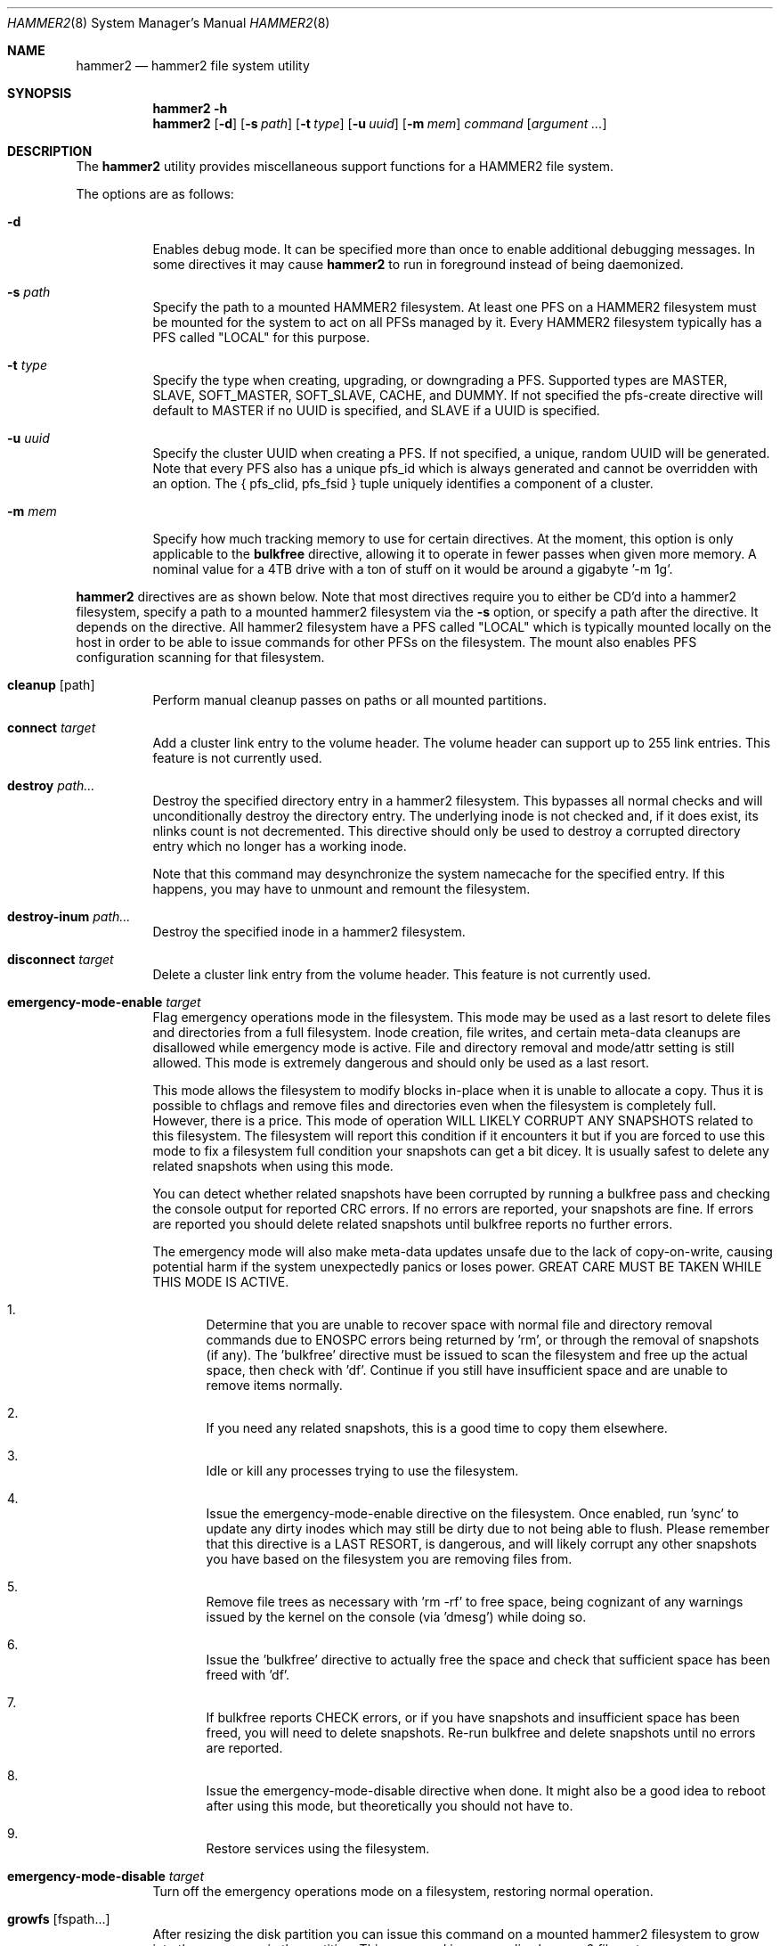 .\" Copyright (c) 2015-2019 The DragonFly Project.  All rights reserved.
.\"
.\" This code is derived from software contributed to The DragonFly Project
.\" by Matthew Dillon <dillon@backplane.com>
.\"
.\" Redistribution and use in source and binary forms, with or without
.\" modification, are permitted provided that the following conditions
.\" are met:
.\"
.\" 1. Redistributions of source code must retain the above copyright
.\"    notice, this list of conditions and the following disclaimer.
.\" 2. Redistributions in binary form must reproduce the above copyright
.\"    notice, this list of conditions and the following disclaimer in
.\"    the documentation and/or other materials provided with the
.\"    distribution.
.\" 3. Neither the name of The DragonFly Project nor the names of its
.\"    contributors may be used to endorse or promote products derived
.\"    from this software without specific, prior written permission.
.\"
.\" THIS SOFTWARE IS PROVIDED BY THE COPYRIGHT HOLDERS AND CONTRIBUTORS
.\" ``AS IS'' AND ANY EXPRESS OR IMPLIED WARRANTIES, INCLUDING, BUT NOT
.\" LIMITED TO, THE IMPLIED WARRANTIES OF MERCHANTABILITY AND FITNESS
.\" FOR A PARTICULAR PURPOSE ARE DISCLAIMED.  IN NO EVENT SHALL THE
.\" COPYRIGHT HOLDERS OR CONTRIBUTORS BE LIABLE FOR ANY DIRECT, INDIRECT,
.\" INCIDENTAL, SPECIAL, EXEMPLARY OR CONSEQUENTIAL DAMAGES (INCLUDING,
.\" BUT NOT LIMITED TO, PROCUREMENT OF SUBSTITUTE GOODS OR SERVICES;
.\" LOSS OF USE, DATA, OR PROFITS; OR BUSINESS INTERRUPTION) HOWEVER CAUSED
.\" AND ON ANY THEORY OF LIABILITY, WHETHER IN CONTRACT, STRICT LIABILITY,
.\" OR TORT (INCLUDING NEGLIGENCE OR OTHERWISE) ARISING IN ANY WAY OUT
.\" OF THE USE OF THIS SOFTWARE, EVEN IF ADVISED OF THE POSSIBILITY OF
.\" SUCH DAMAGE.
.\"
.Dd October 30, 2021
.Dt HAMMER2 8
.Os
.Sh NAME
.Nm hammer2
.Nd hammer2 file system utility
.Sh SYNOPSIS
.Nm
.Fl h
.Nm
.Op Fl d
.Op Fl s Ar path
.Op Fl t Ar type
.Op Fl u Ar uuid
.Op Fl m Ar mem
.Ar command
.Op Ar argument ...
.Sh DESCRIPTION
The
.Nm
utility provides miscellaneous support functions for a
HAMMER2 file system.
.Pp
The options are as follows:
.Bl -tag -width indent
.It Fl d
Enables debug mode.
It can be specified more than once to enable additional debugging messages.
In some directives it may cause
.Nm
to run in foreground instead of being daemonized.
.It Fl s Ar path
Specify the path to a mounted HAMMER2 filesystem.
At least one PFS on a HAMMER2 filesystem must be mounted for the system
to act on all PFSs managed by it.
Every HAMMER2 filesystem typically has a PFS called "LOCAL" for this purpose.
.It Fl t Ar type
Specify the type when creating, upgrading, or downgrading a PFS.
Supported types are MASTER, SLAVE, SOFT_MASTER, SOFT_SLAVE, CACHE, and DUMMY.
If not specified the pfs-create directive will default to MASTER if no
UUID is specified, and SLAVE if a UUID is specified.
.It Fl u Ar uuid
Specify the cluster UUID when creating a PFS.
If not specified, a unique, random UUID will be generated.
Note that every PFS also has a unique pfs_id which is always generated
and cannot be overridden with an option.
The { pfs_clid, pfs_fsid } tuple uniquely identifies a component of a cluster.
.It Fl m Ar mem
Specify how much tracking memory to use for certain directives.
At the moment, this option is only applicable to the
.Cm bulkfree
directive, allowing it to operate in fewer passes when given more memory.
A nominal value for a 4TB drive with a ton of stuff on it would be around
a gigabyte '-m 1g'.
.El
.Pp
.Nm
directives are as shown below.
Note that most directives require you to either be CD'd into a hammer2
filesystem, specify a path to a mounted hammer2 filesystem via the
.Fl s
option, or specify a path after the directive.
It depends on the directive.
All hammer2 filesystem have a PFS called "LOCAL" which is typically mounted
locally on the host in order to be able to issue commands for other PFSs
on the filesystem.
The mount also enables PFS configuration scanning for that filesystem.
.Bl -tag -width indent
.\" ==== cleanup ====
.It Cm cleanup Op path
Perform manual cleanup passes on paths or all mounted partitions.
.\" ==== connect ====
.It Cm connect Ar target
Add a cluster link entry to the volume header.
The volume header can support up to 255 link entries.
This feature is not currently used.
.\" ==== destroy ====
.It Cm destroy Ar path...
Destroy the specified directory entry in a hammer2 filesystem.
This bypasses
all normal checks and will unconditionally destroy the directory entry.
The underlying inode is not checked and, if it does exist, its nlinks count
is not decremented.
This directive should only be used to destroy a corrupted directory entry
which no longer has a working inode.
.Pp
Note that this command may desynchronize the system namecache for the
specified entry.
If this happens, you may have to unmount and remount the filesystem.
.\" ==== destroy-inum ====
.It Cm destroy-inum Ar path...
Destroy the specified inode in a hammer2 filesystem.
.\" ==== disconnect ====
.It Cm disconnect Ar target
Delete a cluster link entry from the volume header.
This feature is not currently used.
.\" ==== emergency-mode-enable ===
.It Cm emergency-mode-enable Ar target
Flag emergency operations mode in the filesystem.
This mode may be used
as a last resort to delete files and directories from a full filesystem.
Inode creation, file writes, and certain meta-data cleanups are disallowed
while emergency mode is active.
File and directory removal and mode/attr setting is still allowed.
This mode is extremely dangerous and should only be used as a last resort.
.Pp
This mode allows the filesystem to modify blocks in-place when it is unable
to allocate a copy.
Thus it is possible to chflags and remove files and
directories even when the filesystem is completely full.
However, there is a price.
This mode of operation WILL LIKELY CORRUPT ANY SNAPSHOTS related
to this filesystem.
The filesystem will report this condition if it encounters
it but if you are forced to use this mode to fix a filesystem full condition
your snapshots can get a bit dicey.
It is usually safest to delete any related snapshots when using this mode.
.Pp
You can detect whether related snapshots have been corrupted by running
a bulkfree pass and checking the console output for reported CRC errors.
If no errors are reported, your snapshots are fine.
If errors are reported
you should delete related snapshots until bulkfree reports no further errors.
.Pp
The emergency mode will also make meta-data updates unsafe due to the lack of
copy-on-write, causing potential harm if the system unexpectedly panics or
loses power.
GREAT CARE MUST BE TAKEN WHILE THIS MODE IS ACTIVE.
.Bl -enum
.It
Determine that you are unable to recover space with normal file and directory
removal commands due to
.Er ENOSPC
errors being returned by 'rm', or through the
removal of snapshots (if any).  The 'bulkfree' directive must be issued to
scan the filesystem and free up the actual space, then check with 'df'.
Continue if you still have insufficient space and are unable to remove items
normally.
.It
If you need any related snapshots, this is a good time to copy them elsewhere.
.It
Idle or kill any processes trying to use the filesystem.
.It
Issue the emergency-mode-enable directive on the filesystem.
Once enabled, run 'sync' to update any dirty inodes which may still
be dirty due to not being able to flush.
Please remember that this
directive is a LAST RESORT, is dangerous, and will likely corrupt any
other snapshots you have based on the filesystem you are removing files
from.
.It
Remove file trees as necessary with 'rm -rf' to free space, being cognizant
of any warnings issued by the kernel on the console (via 'dmesg') while
doing so.
.It
Issue the 'bulkfree' directive to actually free the space and check that
sufficient space has been freed with 'df'.
.It
If bulkfree reports CHECK errors, or if you have snapshots and insufficient
space has been freed, you will need to delete snapshots.
Re-run bulkfree and delete snapshots until no errors are reported.
.It
Issue the emergency-mode-disable directive when done.
It might also be a
good idea to reboot after using this mode, but theoretically you should not
have to.
.It
Restore services using the filesystem.
.El
.\" ==== emergency-mode-disable ===
.It Cm emergency-mode-disable Ar target
Turn off the emergency operations mode on a filesystem, restoring normal
operation.
.\" ==== growfs ====
.It Cm growfs Op fspath...
After resizing the disk partition you can issue this command on a
mounted hammer2 filesystem to grow into the new space in the partition.
This command is run on a live hammer2 filesystem.
.\" ==== info ====
.It Cm info Op devpath...
Access and print the status and super-root entries for all HAMMER2
partitions found in /dev/serno or the specified device path(s).
The partitions do not have to be mounted.
Note that only mounted partitions will be under active management.
This is accomplished by mounting at least one PFS within the partition.
Typically at least the @LOCAL PFS is mounted.
.\" ==== mountall ====
.It Cm mountall Op devpath...
This directive mounts the @LOCAL PFS on all HAMMER2 partitions found
in /dev/serno, or the specified device path(s).
The partitions are mounted as /var/hammer2/LOCAL.<id>.
Mounts are executed in the background and this command will wait a
limited amount of time for the mounts to complete before returning.
.\" ==== status ====
.It Cm status Op path...
Dump a list of all cluster link entries configured in the volume header.
.\" ==== hash ====
.It Cm hash Op filename...
Compute and print the directory hash for any number of filenames.
.\" ==== dhash ====
.It Cm dhash Op filename...
Compute and print the data hash for long directory entry for any number of
filenames.
.\" ==== pfs-list ====
.It Cm pfs-list Op path...
List all PFSs associated with all mounted hammer2 storage devices.
The list may be restricted to a particular filesystem using
.Fl s Ar mount .
.Pp
Note that hammer2 PFSs associated with storage devices which have not been
mounted in any fashion will not be listed.
At least one hammer2 label must be mounted for the PFSs on that device to be
visible.
.\" ==== pfs-clid ====
.It Cm pfs-clid Ar label
Print the cluster id for a PFS specified by name.
.\" ==== pfs-fsid ====
.It Cm pfs-fsid Ar label
Print the unique filesystem id for a PFS specified by name.
.\" ==== pfs-create ====
.It Cm pfs-create Ar label
Create a local PFS on the mounted HAMMER2 filesystem represented
by the current directory, or specified via
.Fl s Ar mount .
If no UUID is specified the pfs-type defaults to MASTER.
If a UUID is specified via the
.Fl u
option the pfs-type defaults to SLAVE.
Other types can be specified with the
.Fl t
option.
.Pp
If you wish to add a MASTER to an existing cluster, you must first add it as
a SLAVE and then upgrade it to MASTER to properly synchronize it.
.Pp
The DUMMY pfs-type is used to tie network-accessible clusters into the local
machine when no local storage is desired.
This type should be used on minimal H2 partitions or entirely in ram for
netboot-centric systems to provide a tie-in point for the mount command,
or on more complex systems where you need to also access network-centric
clusters.
.Pp
The CACHE or SLAVE pfs-type is typically used when the main store is on
the network but local storage is desired to improve performance.
SLAVE is also used when a backup is desired.
.Pp
Generally speaking, you can mount any PFS element of a cluster in order to
access the cluster via the full cluster protocol.
There are two exceptions.
If you mount a SOFT_SLAVE or a SOFT_MASTER then soft quorum semantics are
employed... the soft slave or soft master's current state will always be used
and the quorum protocol will not be used.
The soft PFS will still be
synchronized to masters in the background when available.
Also, you can use
.Sq mount -o local
to mount ONLY a local HAMMER2 PFS and
not run any network or quorum protocols for the mount.
All such mounts except for a SOFT_MASTER mount will be read-only.
Other than that, you will be mounting the whole cluster when you mount any
PFS within the cluster.
.Pp
DUMMY - Create a PFS skeleton intended to be the mount point for a
more complex cluster, probably one that is entirely network based.
No data will be synchronized to this PFS so it is suitable for use
in a network boot image or memory filesystem.
This allows you to create placeholders for mount points on your local
disk, SSD, or memory disk.
.Pp
CACHE - Create a PFS for caching portions of the cluster piecemeal.
This is similar to a SLAVE but does not synchronize the entire contents of
the cluster to the PFS.
Elements found in the CACHE PFS which are validated against the cluster
will be read, presumably a faster access than having to go to the cluster.
Only local CACHEs will be updated.
Network-accessible CACHE PFSs might be read but will not be written to.
If you have a large hard-drive-based cluster you can set up localized
SSD CACHE PFSs to improve performance.
.Pp
SLAVE - Create a PFS which maintains synchronization with and provides a
read-only copy of the cluster.
HAMMER2 will prioritize local SLAVEs for data retrieval after validating
their transaction id against the cluster.
The difference between a CACHE and a SLAVE is that the SLAVE is synchronized
to a full copy of the cluster and thus can serve as a backup or be staged
for use as a MASTER later on.
.Pp
SOFT_SLAVE - Create a PFS which maintains synchronization with and provides
a read-only copy of the cluster.
This is one of the special mount cases.
A SOFT_SLAVE will synchronize with
the cluster when the cluster is available, but can still be accessed when
the cluster is not available.
.Pp
MASTER - Create a PFS which will hold a master copy of the cluster.
If you create several MASTER PFSs with the same cluster id you are
effectively creating a multi-master cluster and causing a quorum and
cache coherency protocol to be used to validate operations.
The total number of masters is stored in each PFSs making up the cluster.
Filesystem operations will stall for normal mounts if a quorum cannot be
obtained to validate the operation.
MASTER nodes which go offline and return later will synchronize in the
background.
Note that when adding a MASTER to an existing cluster you must add the
new PFS as a SLAVE and then upgrade it to a MASTER.
.Pp
SOFT_MASTER - Create a PFS which maintains synchronization with and provides
a read-write copy of the cluster.
This is one of the special mount cases.
A SOFT_MASTER will synchronize with
the cluster when the cluster is available, but can still be read AND written
to even when the cluster is not available.
Modifications made to a SOFT_MASTER will be automatically flushed to the
cluster when it becomes accessible again, and vise-versa.
Manual intervention may be required if a conflict occurs during
synchronization.
.\" ==== pfs-delete ====
.It Cm pfs-delete Op label...
Destroy a PFS by name.
All hammer2 mount points will be checked, however this directive will refuse to
delete a PFS whos name is duplicated on multiple mount points.
A specific mount point may be specified to restrict the deletion via the
.Fl s Ar mount
option.
.\" ==== snapshot ====
.It Cm snapshot Ar path Op label
Create a snapshot of a directory.
The snapshot will be created on the same hammer2 storage device as the
directory.
This can only be used on a local PFS, and is only really useful if the PFS
contains a complete copy of what you desire to snapshot so that typically
means a local MASTER, SOFT_MASTER, SLAVE, or SOFT_SLAVE must be present.
Snapshots are created simply by flushing a PFS mount to disk and then copying
the directory inode to the PFS.
The topology is snapshotted without having to be copied or scanned and
take no additional space.
However, bulkfree scans may take longer.
Snapshots are effectively separate from the cluster they came from
and can be used as a starting point for a new cluster.
So unless you build a new cluster from the snapshot, it will stay local
to the machine it was made on.
.Pp
Snapshots can be maintained automatically with
.Xr periodic 8 .
See
.Xr periodic.conf 5
for details of enabling and configuring the functionality.
.\" ==== snapshot-debug ====
.It Cm snapshot-debug Ar path Op label
Snapshot without filesystem sync.
.\" ==== service ====
.It Cm service
Start the
.Nm
service daemon.
This daemon is also automatically started when you run
.Xr mount_hammer2 8 .
The hammer2 service daemon handles incoming TCP connections and maintains
outgoing TCP connections.
It will interconnect available services on the
machine (e.g. hammer2 mounts and xdisks) to the network.
.\" ==== stat ====
.It Cm stat Op path...
Print the inode statistics, compression, and other meta-data associated
with a list of paths.
.\" ==== leaf ====
.It Cm leaf
XXX
.\" ==== shell ====
.It Cm shell Op host
Start a debug shell to the local hammer2 service daemon via the DMSG protocol.
.\" ==== debugspan ====
.It Cm debugspan Ar target
(do not use)
.\" ==== rsainit ====
.It Cm rsainit Op path
Create the
.Pa /etc/hammer2
directory and initialize a public/private keypair in that directory for
use by the network cluster protocols.
.\" ==== show ====
.It Cm show Ar devpath
Dump the radix tree for the HAMMER2 filesystem by scanning a
block device directly.
No mount is required.
.\" ==== freemap ====
.It Cm freemap Ar devpath
Dump the freemap tree for the HAMMER2 filesystem by scanning a
block device directly.
No mount is required.
.\" ==== volhdr ====
.It Cm volhdr Ar devpath
Dump the volume header for the HAMMER2 filesystem by scanning a
block device directly.
No mount is required.
.\" ==== volume-list ====
.It Cm volume-list Op path...
List all volumes associated with all mounted hammer2 storage devices.
The list may be restricted to a particular filesystem using
.Fl s Ar mount .
.Pp
Note that hammer2 volumes associated with storage devices which have not been
mounted in any fashion will not be listed.
At least one hammer2 label must be mounted for the volumes on that device to be
visible.
.\" ==== setcomp ====
.It Cm setcomp Ar mode[:level] Ar path...
Set the compression mode as specified for any newly created elements at or
under the path if not overridden by deeper elements.
Available modes are none, autozero, lz4, or zlib.
When zlib is used the compression level can be set.
The default will be 6 which is the best trade-off between performance and
time.
.Pp
newfs_hammer2 will set the default compression to lz4 which prioritizes
speed over performance.
Also note that HAMMER2 contains a heuristic and will not attempt to
compress every block if it detects a sufficient amount of uncompressable
data.
.Pp
Hammer2 compression is only effective when it can reduce the size of dataset
(typically a 64KB block) by one or more powers of 2.  A 64K block which
only compresses to 40K will not yield any storage improvement.
.Pp
Generally speaking you do not want to set the compression mode to
.Sq none ,
as this will cause blocks of all-zeros to be written as all-zero blocks,
instead of holes.
The
.Sq autozero
compression mode detects blocks of all-zeros
and writes them as holes.
.\" ==== setcheck ====
.It Cm setcheck Ar check Ar path...
Set the check code as specified for any newly created elements at or under
the path if not overridden by deeper elements.
Available codes are default, disabled, crc32, xxhash64, or sha192.
.Pp
Normally HAMMER2 does not overwrite data blocks on the media in order to ensure
snapshot integrity.
Replacement data blocks will be reallocated.
However, if the compression mode is set to
.Sq none
and the check code is set to
.Sq disabled
HAMMER2 will overwrite data on the media in-place.
In this mode of operation,
snapshots will not be able to snapshot the data against later changes
made to the file, and de-duplication will no longer function on any
data related to the file.
However, you can still recover the most recent data from previously
taken snapshots if you accidentally remove the file.
.\" ==== clrcheck ====
.It Cm clrcheck Op path...
Clear the check code override for the specified paths.
Overrides may still be present in deeper elements.
.\" ==== setcrc32 ====
.It Cm setcrc32 Op path...
Set the check code to the ISCSI 32-bit CRC for any newly created elements
at or under the path if not overridden by deeper elements.
.\" ==== setxxhash64 ====
.It Cm setxxhash64 Op path...
Set the check code to XXHASH64, a fast 64-bit hash
.\" ==== setsha192 ====
.It Cm setsha192 Op path...
Set the check code to SHA192 for any newly created elements at or under
the path if not overridden by deeper elements.
.\" ==== bulkfree ====
.It Cm bulkfree Ar path
Run a bulkfree pass on a HAMMER2 mount.
You can specify any PFS for the mount, the bulkfree pass is run on the
entire partition.
Note that it takes two passes to actually free space.
By default this directive will use up to 1/16 physical memory to track
the freemap.
The amount of memory used may be overridden with the
.Op Fl m Ar mem
option.
.\" ==== printinode ====
.It Cm printinode Ar path
Dump inode.
.\" ==== dumpchain ====
.It Cm dumpchain Op path Op chnflags
Dump in-memory chain topology.
.El
.Sh SYSCTLS
.Bl -tag -width indent
.It Va vfs.hammer2.dedup_enable "(default on)"
Enables live de-duplication.
Any recently read data that is on-media
(already synchronized to media) is tested against pending writes for
compatibility.
If a match is found, the write will reference the
existing on-media data instead of writing new data.
.It Va vfs.hammer2.always_compress "(default off)"
This disables the H2 compression heuristic and forces H2 to always
try to compress data blocks, even if they look uncompressable.
Enabling this option reduces performance but has higher de-duplication
repeatability.
.It Va vfs.hammer2.cluster_data_read "(default 4)"
.It Va vfs.hammer2.cluster_meta_read "(default 1)"
Set the amount of read-ahead clustering to perform on data and meta-data
blocks.
.It Va vfs.hammer2.cluster_write "(default 0)"
Set the amount of write-behind clustering to perform in buffers.
Each buffer represents 64KB.
The default is 4 and higher values typically do not improve performance.
A value of 0 disables clustered writes.
This variable applies to the underlying media device, not to logical
file writes, so it should not interfere with temporary file optimization.
Generally speaking you want this enabled to generate smoothly pipelined
writes to the media.
.It Va vfs.hammer2.bulkfree_tps "(default 5000)"
Set bulkfree's maximum scan rate.
This is primarily intended to limit
I/O utilization on SSDs and CPU utilization when the meta-data is mostly
cached in memory.
.El
.Sh SETTING UP /etc/hammer2
The
.Sq rsainit
directive will create the
.Pa /etc/hammer2
directory with appropriate permissions and also generate a public key
pair in this directory for the machine.
These files will be
.Pa rsa.pub
and
.Pa rsa.prv
and needless to say, the private key shouldn't leave the host.
.Pp
The service daemon will also scan the
.Pa /etc/hammer2/autoconn
file which contains a list of hosts which it will automatically maintain
connections to to form your cluster.
The service daemon will automatically reconnect on any failure and will
also monitor the file for changes.
.Pp
When the service daemon receives a connection it expects to find a
public key for that connection in a file in
.Pa /etc/hammer2/remote/
called
.Pa <IPADDR>.pub .
You normally copy the
.Pa rsa.pub
key from the host in question to this file.
The IP address must match exactly or the connection will not be allowed.
.Pp
If you want to use an unencrypted connection you can create empty,
dummy files in the remote directory in the form
.Pa <IPADDR>.none .
We do not recommend using unencrypted connections.
.Sh CLUSTER SERVICES
Currently there are two services which use the cluster network infrastructure,
HAMMER2 mounts and XDISK.
Any HAMMER2 mount will make all PFSs for that filesystem available to the
cluster.
And if the XDISK kernel module is loaded, the hammer2 service daemon will make
your machine's block devices available to the cluster (you must load the
xdisk.ko kernel module before starting the hammer2 service).
They will show up as
.Pa /dev/xa*
and
.Pa /dev/serno/*
devices on the remote machines making up the cluster.
Remote block devices are just what they appear to be... direct access to a
block device on a remote machine.
If the link goes down remote accesses
will stall until it comes back up again, then automatically requeue any
pending I/O and resume as if nothing happened.
However, if the server hosting the physical disks crashes or is rebooted,
any remote opens to its devices will see a permanent I/O failure requiring a
close and open sequence to re-establish.
The latter is necessary because the server's drives might not have committed
the data before the crash, but had already acknowledged the transfer.
.Pp
Data commits work exactly the same as they do for real block devices.
The originater must issue a BUF_CMD_FLUSH.
.Sh ADDING A NEW MASTER TO A CLUSTER
When you
.Xr newfs_hammer2 8
a HAMMER2 filesystem or use the
.Sq pfs-create
directive on one already mounted
to create a new PFS, with no special options, you wind up with a PFS
typed as a MASTER and a unique cluster UUID, but because there is only one
PFS for that cluster (for each PFS you create via pfs-create), it will
act just like a normal filesystem would act and does not require any special
protocols to operate.
.Pp
If you use the
.Sq pfs-create
directive along with the
.Fl u
option to specify a cluster UUID that already exists in the cluster,
you are adding a PFS to an existing cluster and this can trigger a whole
series of events in the background.
When you specify the
.Fl u
option in a
.Sq pfs-create ,
.Nm
will by default create a SLAVE PFS.
In fact, this is what must be created first even if you want to add a new
MASTER to your cluster.
.Pp
The most common action a system admin will want to take is to upgrade or
downgrade a PFS.
A new MASTER can be added to the cluster by upgrading an existing SLAVE
to MASTER.
A MASTER can be removed from the cluster by downgrading it to a SLAVE.
Upgrades and downgrades will put nodes in the cluster in a transition state
until the operation is complete.
For downgrades the transition state is fleeting unless one or more other
masters has not acknowledged the change.
For upgrades a background synchronization process must complete before the
transition can be said to be complete, and the node remains (really) a SLAVE
until that transition is complete.
.Sh USE CASES FOR A SOFT_MASTER
The SOFT_MASTER PFS type is a special type which must be specifically
mounted by a machine.
It is a R/W mount which does not use the quorum protocol and is not
cache coherent with the cluster, but which synchronizes from the cluster
and allows modifying operations which will synchronize to the cluster.
The most common case is to use a SOFT_MASTER PFS in a laptop allowing you
to work on your laptop when you are on the road and not connected to
your main servers, and for the laptop to synchronize when a connection is
available.
.Sh USE CASES FOR A SOFT_SLAVE
A SOFT_SLAVE PFS type is a special type which must be specifically mounted
by a machine.
It is a RO mount which does not use the quorum protocol and is not
cache coherent with the cluster.
It will receive synchronization from
the cluster when network connectivity is available but will not stall if
network connectivity is lost.
.Sh FSYNC FLUSH MODES
TODO.
.Sh RESTORING FROM A SNAPSHOT BACKUP
TODO.
.Sh PERFORMANCE TUNING
Because HAMMER2 implements compression, decompression, and dedup natively,
it always double-buffers file data.
This means that the file data is
cached via the device vnode (in compressed / dedupped-form) and the same
data is also cached by the file vnode (in decompressed / non-dedupped form).
.Pp
While HAMMER2 will try to age the logical file buffers on its, some
additional performance tuning may be necessary for optimal operation
whether swapcache is used or not.
Our recommendation is to reduce the
number of vnodes (and thus also the logical buffer cache behind the
vnodes) that the system caches via the
.Va kern.maxvnodes
sysctl.
.Pp
Too-large a value will result in excessive double-caching and can cause
unnecessary read disk I/O.
We recommend a number between 25000 and 250000 vnodes, depending on your
use case.
Keep in mind that even though the vnode cache is smaller, this will make
room for a great deal more device-level buffer caching which can encompasses
far more data and meta-data than the vnode-level caching.
.Sh ENVIRONMENT
TODO.
.Sh FILES
.Bl -tag -width ".It Pa <fs>/abc/defghi/<name>" -compact
.It Pa /etc/hammer2/
.It Pa /etc/hammer2/rsa.pub
.It Pa /etc/hammer2/rsa.prv
.It Pa /etc/hammer2/autoconn
.It Pa /etc/hammer2/remote/<IP>.pub
.It Pa /etc/hammer2/remote/<IP>.none
.El
.Sh EXIT STATUS
.Ex -std
.Sh SEE ALSO
.Xr periodic.conf 5 ,
.Xr mount_hammer2 8 ,
.Xr mount_null 8 ,
.Xr newfs_hammer2 8 ,
.Xr swapcache 8 ,
.Xr sysctl 8
.Sh HISTORY
The
.Nm
utility first appeared in
.Dx 4.1 .
.Sh AUTHORS
.An Matthew Dillon Aq Mt dillon@backplane.com
